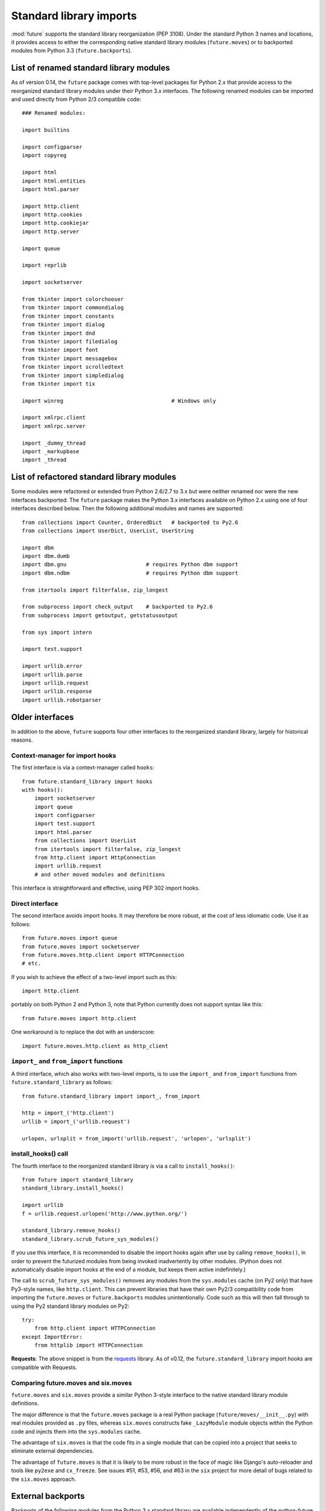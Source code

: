 .. _standard-library-imports:

Standard library imports
========================

:mod:`future` supports the standard library reorganization (PEP 3108). Under
the standard Python 3 names and locations, it provides access to either the
corresponding native standard library modules (``future.moves``) or to backported
modules from Python 3.3 (``future.backports``).

.. _list-standard-library-renamed:

List of renamed standard library modules
----------------------------------------

As of version 0.14, the ``future`` package comes with top-level packages
for Python 2.x that provide access to the reorganized standard library
modules under their Python 3.x interfaces. The following renamed modules can be imported and used directly from Python 2/3 compatible code::

    ### Renamed modules:

    import builtins

    import configparser
    import copyreg

    import html
    import html.entities
    import html.parser

    import http.client
    import http.cookies
    import http.cookiejar
    import http.server

    import queue

    import reprlib

    import socketserver

    from tkinter import colorchooser
    from tkinter import commondialog
    from tkinter import constants
    from tkinter import dialog
    from tkinter import dnd
    from tkinter import filedialog
    from tkinter import font
    from tkinter import messagebox
    from tkinter import scrolledtext
    from tkinter import simpledialog
    from tkinter import tix

    import winreg                                  # Windows only

    import xmlrpc.client
    import xmlrpc.server

    import _dummy_thread
    import _markupbase
    import _thread


.. _list-standard-library-refactored:

List of refactored standard library modules
-------------------------------------------

Some modules were refactored or extended from Python 2.6/2.7 to
3.x but were neither renamed nor were the new interfaces backported. The
``future`` package makes the Python 3.x interfaces available on Python
2.x using one of four interfaces described below. Then the following additional
modules and names are supported::

    from collections import Counter, OrderedDict   # backported to Py2.6
    from collections import UserDict, UserList, UserString

    import dbm
    import dbm.dumb
    import dbm.gnu                         # requires Python dbm support
    import dbm.ndbm                        # requires Python dbm support

    from itertools import filterfalse, zip_longest

    from subprocess import check_output    # backported to Py2.6
    from subprocess import getoutput, getstatusoutput

    from sys import intern

    import test.support

    import urllib.error
    import urllib.parse
    import urllib.request
    import urllib.response
    import urllib.robotparser


Older interfaces
----------------

In addition to the above, ``future`` supports four other interfaces to
the reorganized standard library, largely for historical reasons.


Context-manager for import hooks
~~~~~~~~~~~~~~~~~~~~~~~~~~~~~~~~

The first interface is via a context-manager called ``hooks``::

    from future.standard_library import hooks
    with hooks():
        import socketserver
        import queue
        import configparser
        import test.support
        import html.parser
        from collections import UserList
        from itertools import filterfalse, zip_longest
        from http.client import HttpConnection
        import urllib.request
        # and other moved modules and definitions

This interface is straightforward and effective, using PEP 302 import
hooks.

Direct interface
~~~~~~~~~~~~~~~~

The second interface avoids import hooks. It may therefore be more
robust, at the cost of less idiomatic code. Use it as follows::

    from future.moves import queue
    from future.moves import socketserver
    from future.moves.http.client import HTTPConnection
    # etc.

If you wish to achieve the effect of a two-level import such as this::

    import http.client 

portably on both Python 2 and Python 3, note that Python currently does not
support syntax like this::

    from future.moves import http.client

One workaround is to replace the dot with an underscore::

    import future.moves.http.client as http_client

``import_`` and ``from_import`` functions
~~~~~~~~~~~~~~~~~~~~~~~~~~~~~~~~~~~~~~~~~

A third interface, which also works with two-level imports, is to use the
``import_`` and ``from_import`` functions from ``future.standard_library`` as
follows::

    from future.standard_library import import_, from_import
    
    http = import_('http.client')
    urllib = import_('urllib.request')

    urlopen, urlsplit = from_import('urllib.request', 'urlopen', 'urlsplit')

install_hooks() call
~~~~~~~~~~~~~~~~~~~~

The fourth interface to the reorganized standard library is via a
call to ``install_hooks()``::

    from future import standard_library
    standard_library.install_hooks()

    import urllib
    f = urllib.request.urlopen('http://www.python.org/')

    standard_library.remove_hooks()
    standard_library.scrub_future_sys_modules()

If you use this interface, it is recommended to disable the import hooks again
after use by calling ``remove_hooks()``, in order to prevent the futurized
modules from being invoked inadvertently by other modules. (Python does not
automatically disable import hooks at the end of a module, but keeps them
active indefinitely.)

The call to ``scrub_future_sys_modules()`` removes any modules from the
``sys.modules`` cache (on Py2 only) that have Py3-style names, like ``http.client``.
This can prevent libraries that have their own Py2/3 compatibility code from
importing the ``future.moves`` or ``future.backports`` modules unintentionally.
Code such as this will then fall through to using the Py2 standard library
modules on Py2::

    try:
        from http.client import HTTPConnection
    except ImportError:
        from httplib import HTTPConnection

**Requests**: The above snippet is from the `requests
<http://docs.python-requests.org>`_ library. As of v0.12, the
``future.standard_library`` import hooks are compatible with Requests.


.. If you wish to avoid changing every reference of ``http.client`` to
.. ``http_client`` in your code, an alternative is this::
.. 
..     from future.standard_library import http
..     from future.standard_library.http import client as _client
..     http.client = client

.. but it has the advantage that it can be used by automatic translation scripts such as ``futurize`` and ``pasteurize``.


Comparing future.moves and six.moves
~~~~~~~~~~~~~~~~~~~~~~~~~~~~~~~~~~~~

``future.moves`` and ``six.moves`` provide a similar Python 3-style
interface to the native standard library module definitions.

The major difference is that the ``future.moves`` package is a real Python package
(``future/moves/__init__.py``) with real modules provided as ``.py`` files, whereas
``six.moves`` constructs fake ``_LazyModule`` module objects within the Python
code and injects them into the ``sys.modules`` cache.

The advantage of ``six.moves`` is that the code fits in a single module that can be
copied into a project that seeks to eliminate external dependencies.

The advantage of ``future.moves`` is that it is likely to be more robust in the
face of magic like Django's auto-reloader and tools like ``py2exe`` and
``cx_freeze``. See issues #51, #53, #56, and #63 in the ``six`` project for
more detail of bugs related to the ``six.moves`` approach.


External backports
------------------

Backports of the following modules from the Python 3.x standard library are
available independently of the python-future project::

    import enum                       # pip install enum34
    import singledispatch             # pip install singledispatch
    import pathlib                    # pip install pathlib

A few modules from Python 3.4 and 3.3 are also available in the ``backports``
package namespace after ``pip install backports.lzma`` etc.::

    from backports import lzma
    from backports import functools_lru_cache as lru_cache

The following Python 2.6 backports of standard library packages from Python 2.7+
are also available::

    import argparse                   # pip install argparse
    import importlib                  # pip install importlib
    import unittest2 as unittest      # pip install unittest2

These are included in Python 2.7 and Python 3.x.


Included backports
------------------

Alpha-quality full backports of the following modules from Python 3.3's
standard library to Python 2.x are also available in ``future.backports``::

    http.client
    http.server
    html.entities
    html.parser
    urllib
    xmlrpc.client
    xmlrpc.server
 
Unlike the modules in the ``future.moves`` package or top-level namespace,
these contain backports of new functionality introduced in Python 3.3.

If you need the full backport of one of these packages, please open an issue `here
<https://github.com/PythonCharmers/python-future>`_.

